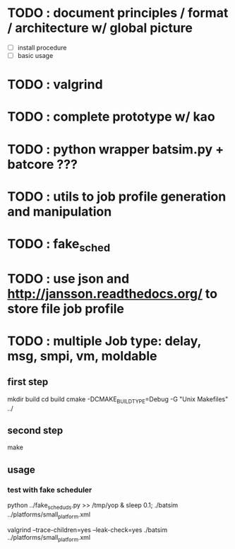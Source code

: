 * TODO : document principles / format / architecture w/ global picture
- [ ] install procedure
- [ ] basic usage
* TODO : valgrind 
* TODO : complete prototype w/ kao
* TODO : python wrapper batsim.py + batcore ???
* TODO : utils to job profile generation and manipulation
* TODO : fake_sched 
* TODO : use json and  http://jansson.readthedocs.org/ to store file job profile
* TODO : multiple Job type: delay, msg, smpi, vm, moldable

** first step
 mkdir build
 cd build
 cmake -DCMAKE_BUILD_TYPE=Debug -G "Unix Makefiles" ../

** second step
 make

** usage
*** test with fake scheduler
 python ../fake_sched_uds.py >> /tmp/yop & sleep 0.1; ./batsim ../platforms/small_platform.xml

valgrind --trace-children=yes --leak-check=yes ./batsim ../platforms/small_platform.xml
